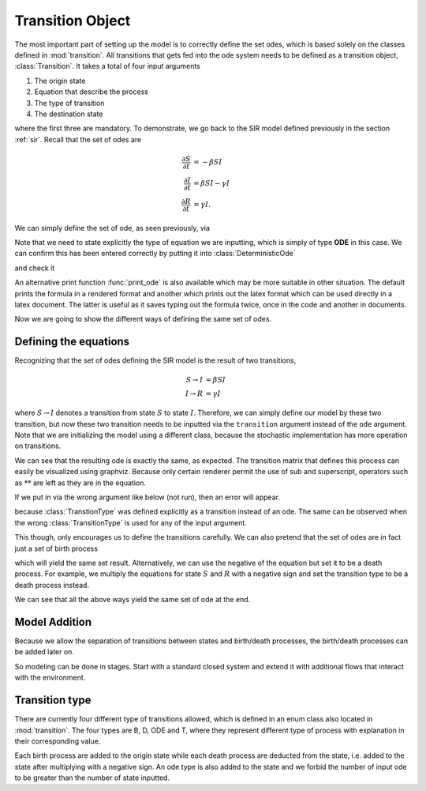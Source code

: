 .. _transition:

*****************
Transition Object
*****************

The most important part of setting up the model is to correctly define the set odes, which is based solely on the classes defined in :mod:`transition`.  All transitions that gets fed into the ode system needs to be defined as a transition object, :class:`Transition`.  It takes a total of four input arguments

#. The origin state
#. Equation that describe the process
#. The type of transition
#. The destination state

where the first three are mandatory.  To demonstrate, we go back to the SIR model defined previously in the section :ref:`sir`.  Recall that the set of odes are

.. math::

  \frac{\partial S}{\partial t} &= -\beta SI \\
  \frac{\partial I}{\partial t} &= \beta SI - \gamma I \\
  \frac{\partial R}{\partial t} &= \gamma I.

We can simply define the set of ode, as seen previously, via

.. ipython::

    In [1]: from pygom import Transition, TransitionType, common_models

    In [2]: ode1 = Transition(origin='S', equation='-beta*S*I', transition_type=TransitionType.ODE)

    In [3]: ode2 = Transition(origin='I', equation='beta*S*I - gamma*I', transition_type=TransitionType.ODE)

    In [4]: ode3 = Transition(origin='R', equation='gamma*I', transition_type=TransitionType.ODE)

Note that we need to state explicitly the type of equation we are inputting, which is simply of type **ODE** in this case.  We can confirm this has been entered correctly by putting it into :class:`DeterministicOde`

.. ipython::

    In [1]: from pygom import DeterministicOde

    In [2]: stateList = ['S', 'I', 'R']

    In [3]: paramList = ['beta', 'gamma']

    In [4]: model = DeterministicOde(stateList,
       ...:                          paramList,
       ...:                          ode=[ode1, ode2, ode3])

and check it 

.. ipython::

    In [1]: model.get_ode_eqn()

An alternative print function :func:`print_ode` is also available which may be more suitable in other situation.  The default prints the formula in a rendered format and another which prints out the latex format which can be used directly in a latex document.  The latter is useful as it saves typing out the formula twice, once in the code and another in documents.

.. ipython::

    In [1]: model.print_ode(False)

    In [2]: model.print_ode(True)

Now we are going to show the different ways of defining the same set of odes.

.. _defining-eqn:

Defining the equations
======================

Recognizing that the set of odes defining the SIR model is the result of two transitions,

.. math::

    S \rightarrow I &= \beta SI \\
    I \rightarrow R &= \gamma I

where :math:`S \rightarrow I` denotes a transition from state :math:`S` to state :math:`I`.  Therefore, we can simply define our model by these two transition, but now these two transition needs to be inputted via the ``transition`` argument instead of the ``ode`` argument.  Note that we are initializing the model using a different class, because the stochastic implementation has more operation on transitions.

.. ipython::

    In [600]: from pygom import SimulateOde
    
    In [601]: t1 = Transition(origin='S', destination='I', equation='beta*S*I', transition_type=TransitionType.T)

    In [602]: t2 = Transition(origin='I', destination='R', equation='gamma*I', transition_type=TransitionType.T)

    In [603]: modelTrans = SimulateOde(stateList,
       .....:                          paramList,
       .....:                          transition=[t1, t2])

    In [604]: modelTrans.get_ode_eqn()

We can see that the resulting ode is exactly the same, as expected.  The transition matrix that defines this process can easily be visualized using graphviz.  Because only certain renderer permit the use of sub and superscript, operators such as :math:`**` are left as they are in the equation.  

.. ipython::

    In [1]: import matplotlib.pyplot as plt

    In [2]: f = plt.figure()

    In [3]: modelTrans.get_transition_matrix()
    
    @savefig sir_transition_graph.png
    In [4]: dot = modelTrans.get_transition_graph()

If we put in via the wrong argument like below (not run), then an error will appear.

.. ipython::

    In [1]: # modelTrans = DeterministicOde(stateList, paramList, ode=[t1, t2])

because :class:`TranstionType` was defined explicitly as a transition instead of an ode.  The same can be observed when the wrong :class:`TransitionType` is used for any of the input argument.

This though, only encourages us to define the transitions carefully.  We can also pretend that the set of odes are in fact just a set of birth process

.. ipython::

    In [619]: birth1 = Transition(origin='S', equation='-beta*S*I', transition_type=TransitionType.B)

    In [620]: birth2 = Transition(origin='I', equation='beta*S*I - gamma*I', transition_type=TransitionType.B)

    In [621]: birth3 = Transition(origin='R', equation='gamma*I', transition_type=TransitionType.B)

    In [622]: modelBirth = DeterministicOde(stateList,
       .....:                               paramList,
       .....:                               birth_death=[birth1, birth2, birth3])

    In [623]: modelBirth.get_ode_eqn()

which will yield the same set result.  Alternatively, we can use the negative of the equation but set it to be a death process.  For example, we multiply the equations for state :math:`S` and :math:`R` with a negative sign and set the transition type to be a death process instead.

.. ipython::

    In [624]: death1 = Transition(origin='S', equation='beta*S*I', transition_type=TransitionType.D)

    In [625]: birth2 = Transition(origin='I', equation='beta*S*I - gamma*I', transition_type=TransitionType.B)

    In [626]: death3 = Transition(origin='R', equation='-gamma*I', transition_type=TransitionType.D)

    In [627]: modelBD = DeterministicOde(stateList,
       .....:                            paramList,
       .....:                            birth_death=[death1, birth2, death3])

    In [628]: modelBD.get_ode_eqn()


We can see that all the above ways yield the same set of ode at the end.

Model Addition
==============

Because we allow the separation of transitions between states and birth/death processes, the birth/death processes can be added later on.  

.. ipython::

    In [1]: modelBD2 = modelTrans
    
    In [1]: modelBD2.param_list = paramList + ['mu', 'B']
    
    In [1]: birthDeathList = [Transition(origin='S', equation='B', transition_type=TransitionType.B),
       ...:                   Transition(origin='S', equation='mu*S', transition_type=TransitionType.D),
       ...:                   Transition(origin='I', equation='mu*I', transition_type=TransitionType.D)]
    
    In [1]: modelBD2.birth_death_list = birthDeathList

    In [1]: modelBD2.get_ode_eqn()
    
So modeling can be done in stages.  Start with a standard closed system and extend it with additional flows that interact with the environment.

.. _transition-type:

Transition type
===============

There are currently four different type of transitions allowed, which is defined in an enum class also located in :mod:`transition`.  The four types are B, D, ODE and T, where they represent different type of process with explanation in their corresponding value.

.. ipython::

    In [1]: from pygom import transition

    In [2]: for i in transition.TransitionType:
       ...:     print(str(i) + " = " + i.value)
	   
Each birth process are added to the origin state while each death process are deducted from the state, i.e. added to the state after multiplying with a negative sign.  An ode type is also added to the state and we forbid the number of input ode to be greater than the number of state inputted.
